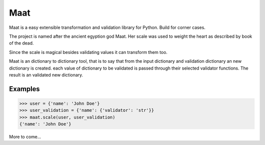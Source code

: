 =========================
Maat
=========================

.. image:: https://travis-ci.org/Attumm/Maat.svg?branch=master
    :target: https://travis-ci.org/Attumm/Maat

Maat is a easy extensible transformation and validation library for Python.
Build for corner cases.

The project is named after the ancient egyption god Maat.
Her scale was used to weight the heart as described by book of the dead.

Since the scale is magical besides validating values it can transform them too.

Maat is an dictionary to dictionary tool, that is to say that from the input dictionary and validation dictionary
an new dictionary is created.
each value of dictionary to be validated is passed through their selected validator functions.
The result is an validated new dictionary.

Examples
----------------------------------

.. code-block:: python

    >>> user = {'name': 'John Doe'}
    >>> user_validation = {'name': {'validator': 'str'}}
    >>> maat.scale(user, user_validation)
    {'name': 'John Doe'}

More to come...

